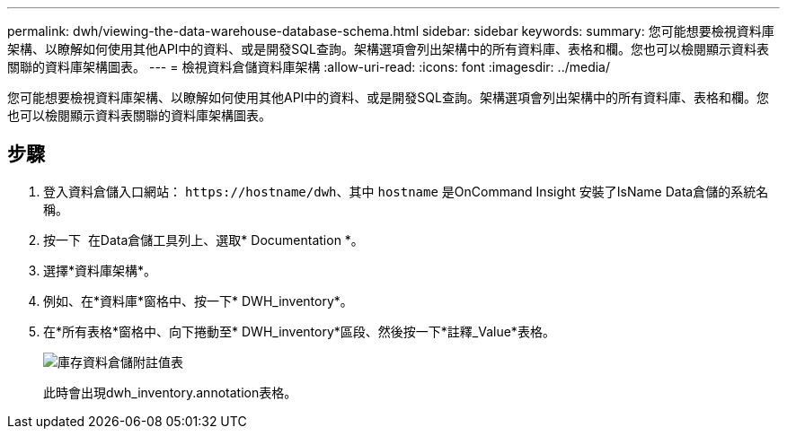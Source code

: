 ---
permalink: dwh/viewing-the-data-warehouse-database-schema.html 
sidebar: sidebar 
keywords:  
summary: 您可能想要檢視資料庫架構、以瞭解如何使用其他API中的資料、或是開發SQL查詢。架構選項會列出架構中的所有資料庫、表格和欄。您也可以檢閱顯示資料表關聯的資料庫架構圖表。 
---
= 檢視資料倉儲資料庫架構
:allow-uri-read: 
:icons: font
:imagesdir: ../media/


[role="lead"]
您可能想要檢視資料庫架構、以瞭解如何使用其他API中的資料、或是開發SQL查詢。架構選項會列出架構中的所有資料庫、表格和欄。您也可以檢閱顯示資料表關聯的資料庫架構圖表。



== 步驟

. 登入資料倉儲入口網站： `+https://hostname/dwh+`、其中 `hostname` 是OnCommand Insight 安裝了IsName Data倉儲的系統名稱。
. 按一下 image:../media/oci-7-help-icon-gif.gif[""] 在Data倉儲工具列上、選取* Documentation *。
. 選擇*資料庫架構*。
. 例如、在*資料庫*窗格中、按一下* DWH_inventory*。
. 在*所有表格*窗格中、向下捲動至* DWH_inventory*區段、然後按一下*註釋_Value*表格。
+
image::../media/oci-dwh-databaseschema-inventory-annotation-gif.gif[庫存資料倉儲附註值表]

+
此時會出現dwh_inventory.annotation表格。



